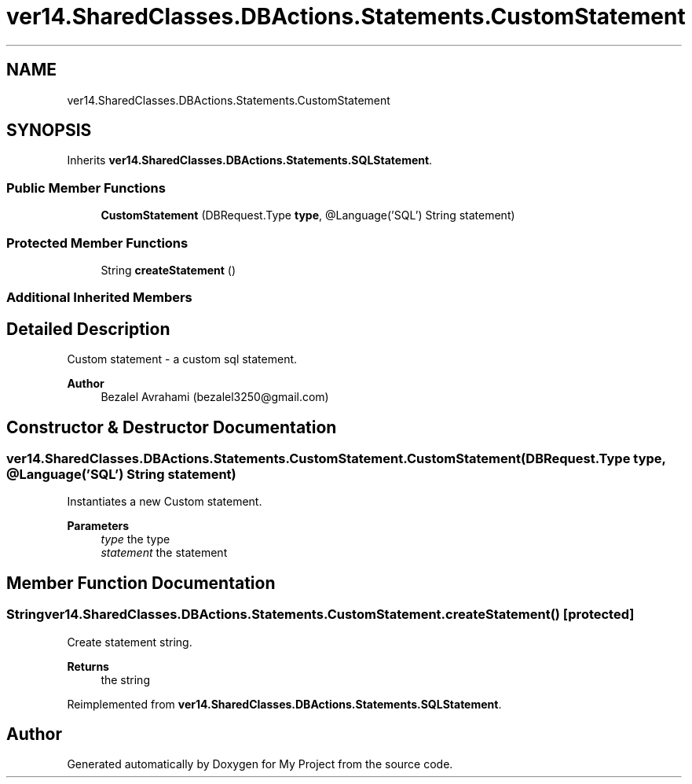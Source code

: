 .TH "ver14.SharedClasses.DBActions.Statements.CustomStatement" 3 "Sun Apr 24 2022" "My Project" \" -*- nroff -*-
.ad l
.nh
.SH NAME
ver14.SharedClasses.DBActions.Statements.CustomStatement
.SH SYNOPSIS
.br
.PP
.PP
Inherits \fBver14\&.SharedClasses\&.DBActions\&.Statements\&.SQLStatement\fP\&.
.SS "Public Member Functions"

.in +1c
.ti -1c
.RI "\fBCustomStatement\fP (DBRequest\&.Type \fBtype\fP, @Language('SQL') String statement)"
.br
.in -1c
.SS "Protected Member Functions"

.in +1c
.ti -1c
.RI "String \fBcreateStatement\fP ()"
.br
.in -1c
.SS "Additional Inherited Members"
.SH "Detailed Description"
.PP 
Custom statement - a custom sql statement\&.
.PP
\fBAuthor\fP
.RS 4
Bezalel Avrahami (bezalel3250@gmail.com) 
.RE
.PP

.SH "Constructor & Destructor Documentation"
.PP 
.SS "ver14\&.SharedClasses\&.DBActions\&.Statements\&.CustomStatement\&.CustomStatement (DBRequest\&.Type type, @Language('SQL') String statement)"
Instantiates a new Custom statement\&.
.PP
\fBParameters\fP
.RS 4
\fItype\fP the type 
.br
\fIstatement\fP the statement 
.RE
.PP

.SH "Member Function Documentation"
.PP 
.SS "String ver14\&.SharedClasses\&.DBActions\&.Statements\&.CustomStatement\&.createStatement ()\fC [protected]\fP"
Create statement string\&.
.PP
\fBReturns\fP
.RS 4
the string 
.RE
.PP

.PP
Reimplemented from \fBver14\&.SharedClasses\&.DBActions\&.Statements\&.SQLStatement\fP\&.

.SH "Author"
.PP 
Generated automatically by Doxygen for My Project from the source code\&.

